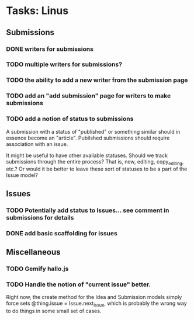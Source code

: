 * Tasks: Linus
** Submissions
*** DONE writers for submissions
*** TODO multiple writers for submissions?
*** TODO the ability to add a new writer from the submission page
*** TODO add an "add submission" page for writers to make submissions
*** TODO add a notion of status to submissions
    A submission with a status of "published" or something similar
    should in essence become an "article". Pubilshed submissions
    should require association with an issue.
    
    It might be useful to have other available statuses. Should we
    track submissions through the entire process? That is, new,
    editing, copy_editing, etc.? Or would it be better to leave these
    sort of statuses to be a part of the Issue model?
    
** Issues
*** TODO Potentially add status to Issues... see comment in submissions for details
*** DONE add basic scaffolding for issues
    
** Miscellaneous 
*** TODO Gemify hallo.js
*** TODO Handle the notion of "current issue" better. 
    Right now, the create method for the Idea and Submission models simply 
    force sets @thing.issue = Issue.next_issue, which is probably the wrong 
    way to do things in some small set of cases.
